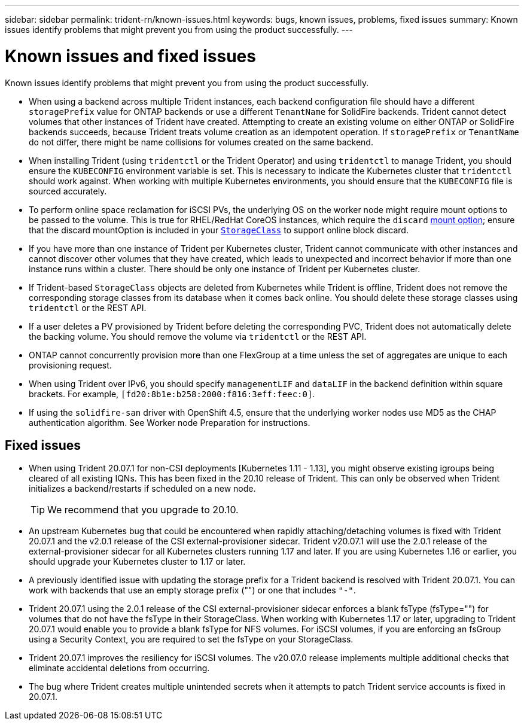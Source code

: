---
sidebar: sidebar
permalink: trident-rn/known-issues.html
keywords: bugs, known issues, problems, fixed  issues
summary: Known issues identify problems that might prevent you from using the product successfully.
---

= Known issues and fixed issues
:hardbreaks:
:icons: font
:imagesdir: ../media/

Known issues identify problems that might prevent you from using the product successfully.

* When using a backend across multiple Trident instances, each backend configuration file should have a different `storagePrefix` value for ONTAP backends or use a different `TenantName` for SolidFire backends. Trident cannot detect volumes that other instances of Trident have created. Attempting to create an existing volume on either ONTAP or SolidFire backends succeeds, because Trident treats volume creation as an idempotent operation. If `storagePrefix` or `TenantName` do not differ, there might be name collisions for volumes created on the same backend.

* When installing Trident (using `tridentctl` or the Trident Operator) and using `tridentctl` to manage Trident, you should ensure the `KUBECONFIG` environment variable is set. This is necessary to indicate the Kubernetes cluster that `tridentctl` should work against. When working with multiple Kubernetes environments, you should ensure that the `KUBECONFIG` file is sourced accurately.

* To perform online space reclamation for iSCSI PVs, the underlying OS on the worker node might require mount options to be passed to the volume. This is true for RHEL/RedHat CoreOS instances, which require the `discard` https://access.redhat.com/documentation/en-us/red_hat_enterprise_linux/8/html/managing_file_systems/discarding-unused-blocks_managing-file-systems[mount option^]; ensure that the discard mountOption is included in your https://kubernetes.io/docs/concepts/storage/storage-classes/[`StorageClass`^] to support online block discard.

* If you have more than one instance of Trident per Kubernetes cluster, Trident cannot communicate with other instances and cannot discover other volumes that they have created, which leads to unexpected and incorrect behavior if more than one instance runs within a cluster. There should be only one instance of Trident per Kubernetes cluster.

* If Trident-based `StorageClass` objects are deleted from Kubernetes while Trident is offline, Trident does not remove the corresponding storage classes from its database when it comes back online. You should delete these storage classes using `tridentctl` or the REST API.

* If a user deletes a PV provisioned by Trident before deleting the corresponding PVC, Trident does not automatically delete the backing volume. You should remove the volume via `tridentctl` or the REST API.

* ONTAP cannot concurrently provision more than one FlexGroup at a time unless the set of aggregates are unique to each provisioning request.

* When using Trident over IPv6, you should specify `managementLIF` and `dataLIF` in the backend definition within square brackets. For example, ``[fd20:8b1e:b258:2000:f816:3eff:feec:0]``.

* If using the `solidfire-san` driver with OpenShift 4.5, ensure that the underlying worker nodes use MD5 as the CHAP authentication algorithm. See Worker node Preparation for instructions.

== Fixed issues

* When using Trident 20.07.1 for non-CSI deployments [Kubernetes 1.11 - 1.13], you might observe existing igroups being cleared of all existing IQNs. This has been fixed in the 20.10 release of Trident. This can only be observed when Trident initializes a backend/restarts if scheduled on a new node.
+
TIP: We recommend that you upgrade to 20.10.

* An upstream Kubernetes bug that could be encountered when rapidly attaching/detaching volumes is fixed with Trident 20.07.1 and the v2.0.1 release of the CSI external-provisioner sidecar. Trident v20.07.1 will use the 2.0.1 release of the external-provisioner sidecar for all Kubernetes clusters running 1.17 and later. If you are using Kubernetes 1.16 or earlier, you should upgrade your Kubernetes cluster to 1.17 or later.

* A previously identified issue with updating the storage prefix for a Trident backend is resolved with Trident 20.07.1. You can work with backends that use an empty storage prefix ("") or one that includes ``"-"``.

* Trident 20.07.1 using the 2.0.1 release of the CSI external-provisioner sidecar enforces a blank fsType (fsType="") for volumes that do not have the fsType in their StorageClass. When working with Kubernetes 1.17 or later, upgrading to Trident 20.07.1 would enable you to provide a blank fsType for NFS volumes. For iSCSI volumes, if you are enforcing an fsGroup using a Security Context, you are required to set the fsType on your StorageClass.

* Trident 20.07.1 improves the resiliency for iSCSI volumes. The v20.07.0 release implements multiple additional checks that eliminate accidental deletions from occurring.

* The bug where Trident creates multiple unintended secrets when it attempts to patch Trident service accounts is fixed in 20.07.1.
